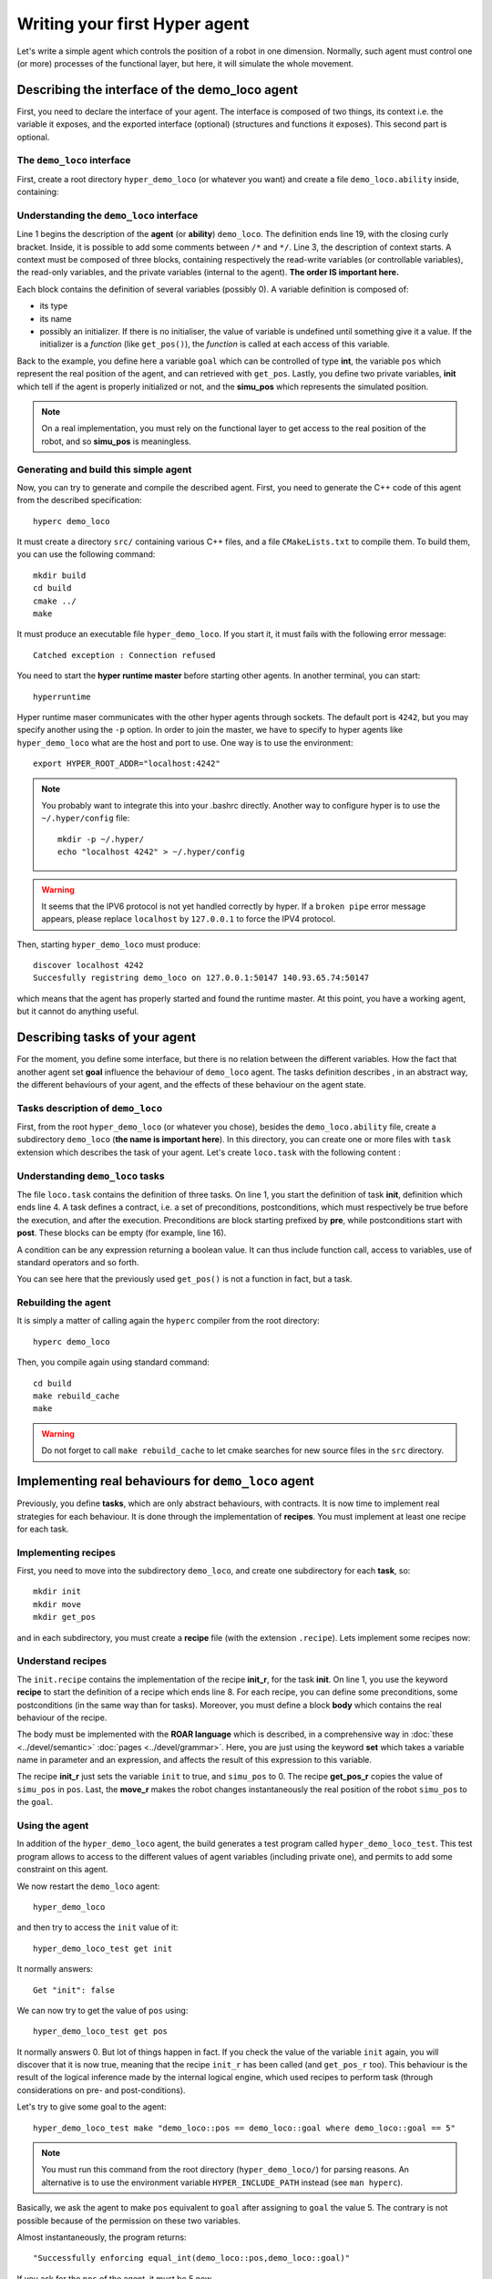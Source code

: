 Writing your first **Hyper** agent
==================================

Let's write a simple agent which controls the position of a robot in one
dimension. Normally, such agent must control one (or more) processes of the
functional layer, but here, it will simulate the whole movement.

Describing the interface of the demo_loco agent
-----------------------------------------------

First, you need to declare the interface of your agent. The interface is
composed of two things, its context i.e. the variable it exposes, and the
exported interface (optional) (structures and functions it exposes). This
second part is optional. 

The ``demo_loco`` interface
+++++++++++++++++++++++++++

First, create a root directory ``hyper_demo_loco`` (or whatever you want) and
create a file ``demo_loco.ability`` inside, containing:

.. code-block:: c
    :linenos:

    demo_loco = ability 
    {
        context = 
        {
            {
                /* read-write variables */
                int goal;
            }
            {
                /* read-only variables */
                int pos = get_pos();
            }
            {
                /* private variables */
                bool init = false;
                int simu_pos;
            }
        }
    }

Understanding the ``demo_loco`` interface
+++++++++++++++++++++++++++++++++++++++++

Line 1 begins the description of the **agent** (or **ability**) ``demo_loco``.
The definition ends line 19, with the closing curly bracket. Inside, it is
possible to add some comments between ``/*``  and ``*/``. Line 3, the
description of context starts. A context must be composed of three blocks,
containing respectively the read-write variables (or controllable variables),
the read-only variables, and the private variables (internal to the agent).
**The order IS important here.**

Each block contains the definition of several variables (possibly 0). A
variable definition is composed of:

- its type
- its name
- possibly an initializer. If there is no initialiser, the value of variable
  is undefined until something give it a value. If the initializer is a
  *function* (like ``get_pos()``), the *function* is called at each access of
  this variable.

Back to the example, you define here a variable ``goal`` which can be
controlled of type **int**, the variable ``pos`` which represent the real
position of the agent, and can retrieved with ``get_pos``. Lastly, you define
two private variables, **init** which tell if the agent is properly
initialized or not, and the **simu_pos** which represents the simulated
position.

.. note::

    On a real implementation, you must rely on the functional layer to get
    access to the real position of the robot, and so **simu_pos** is
    meaningless.


Generating and build this simple agent
++++++++++++++++++++++++++++++++++++++

Now, you can try to generate and compile the described agent. First, you need
to generate the C++ code of this agent from the described specification::

    hyperc demo_loco

It must create a directory ``src/`` containing various C++ files, and a file
``CMakeLists.txt`` to compile them. To build them, you can use the following
command::

    mkdir build
    cd build
    cmake ../
    make

It must produce an executable file ``hyper_demo_loco``. If you start it, it
must fails with the following error message::

    Catched exception : Connection refused

You need to start the **hyper runtime master** before starting other agents.
In another terminal, you can start::

    hyperruntime

Hyper runtime maser communicates with the other hyper agents through sockets.
The default port is ``4242``, but you may specify another using the ``-p``
option.
In order to join the master, we have to specify to hyper agents like
``hyper_demo_loco`` what are the host and port to use. One way is to use the
environment::

    export HYPER_ROOT_ADDR="localhost:4242"

.. note::

    You probably want to integrate this into your .bashrc directly. Another way
    to configure hyper is to use the ``~/.hyper/config`` file::
    
        mkdir -p ~/.hyper/
        echo "localhost 4242" > ~/.hyper/config

.. warning::

    It seems that the IPV6 protocol is not yet handled correctly by hyper. If
    a ``broken pipe`` error message appears, please replace ``localhost`` by
    ``127.0.0.1`` to force the IPV4 protocol.

Then, starting ``hyper_demo_loco`` must produce::

    discover localhost 4242
    Succesfully registring demo_loco on 127.0.0.1:50147 140.93.65.74:50147 

which means that the agent has properly started and found the runtime master.
At this point, you have a working agent, but it cannot do anything useful.


Describing tasks of your agent
------------------------------

For the moment, you define some interface, but there is no relation between
the different variables. How the fact that another agent set **goal**
influence the behaviour of ``demo_loco`` agent. The tasks definition describes
, in an abstract way, the different behaviours of your agent, and the effects
of these behaviour on the agent state.

Tasks description of ``demo_loco``
++++++++++++++++++++++++++++++++++

First, from the root ``hyper_demo_loco`` (or whatever you chose), besides the
``demo_loco.ability`` file, create a subdirectory ``demo_loco`` (**the name is
important here**). In this directory, you can create one or more files with
``task`` extension which describes the task of your agent. Let's create
``loco.task`` with the following content :

.. code-block:: c
    :linenos:

    init = task {
       pre = {{ init == false }}
       post = {{ init == true }}
    }

    move = task {
       pre = {
              {init == true}
              { goal != pos }
             }
       post = {{ goal == pos }}
    }

    get_pos = task {
       pre = {{init == true}}
       post = {}
    }

Understanding ``demo_loco`` tasks
+++++++++++++++++++++++++++++++++

The file ``loco.task`` contains the definition of three tasks. On line 1, you
start the definition of task **init**, definition  which ends line 4. A task
defines a contract, i.e. a set of preconditions, postconditions, which must
respectively be true before the execution, and after the execution.
Preconditions are block starting prefixed by **pre**, while postconditions
start with **post**. These blocks can be empty (for example, line 16).

A condition can be any expression returning a boolean value. It can thus include
function call, access to variables, use of standard operators and so forth.

You can see here that the previously used ``get_pos()`` is not a function in
fact, but a task. 

Rebuilding the agent
++++++++++++++++++++

It is simply a matter of calling again the ``hyperc`` compiler from the root
directory::

    hyperc demo_loco

Then, you compile again using standard command::

    cd build
    make rebuild_cache
    make

.. warning::

    Do not forget to call ``make rebuild_cache`` to let cmake searches for new
    source files in the ``src`` directory.


Implementing real behaviours for ``demo_loco`` agent
----------------------------------------------------

Previously, you define **tasks**, which are only abstract behaviours, with
contracts. It is now time to implement real strategies for each behaviour. It
is done through the implementation of **recipes**. You must implement at least
one recipe for each task.

Implementing recipes
++++++++++++++++++++

First, you need to move into the subdirectory ``demo_loco``, and create one
subdirectory for each **task**, so::

    mkdir init
    mkdir move
    mkdir get_pos

and in each subdirectory, you must create a **recipe** file (with the
extension ``.recipe``). Lets implement some recipes now:

.. code-block:: c
    :linenos:

    init_r = recipe {
        pre = {}
        post = {}
        body = {
            set init true
            set simu_pos 0
        }   
    }   

.. code-block:: c
    :linenos:

    get_pos_r = recipe {
        pre = {}
        post = {}
        body = {
            set pos simu_pos
        }
    }

.. code-block:: c
    :linenos:

    move_r = recipe {
        pre = {}
        post = {}
        body = {
            set simu_pos goal
        }
    }

Understand recipes
++++++++++++++++++

The ``init.recipe`` contains the implementation of the recipe  **init_r**, for
the task **init**. On line 1, you use the keyword **recipe** to start the
definition of a recipe which ends line 8. For each recipe, you can define some
preconditions, some postconditions (in the same way than for tasks). Moreover,
you must define a block **body** which contains the real behaviour of the recipe.

The body must be implemented with the **ROAR language** which is described, in a
comprehensive way in :doc:`these <../devel/semantic>` :doc:`pages
<../devel/grammar>`. Here, you are just using the keyword **set** which takes a
variable name in parameter and an expression, and affects the result of this
expression to this variable.

The recipe **init_r** just sets the variable ``init`` to true, and ``simu_pos`` to 0.
The recipe **get_pos_r** copies the value of ``simu_pos`` in ``pos``. Last, the
**move_r** makes the robot changes instantaneously the real position of the
robot ``simu_pos`` to the ``goal``.

Using the agent
+++++++++++++++

In addition of the ``hyper_demo_loco`` agent, the build generates a test
program called ``hyper_demo_loco_test``. This test program allows to access to
the different values of agent variables (including private one), and permits
to add some constraint on this agent.

We now restart the ``demo_loco`` agent::
    
    hyper_demo_loco

and then try to access the ``init`` value of it::

    hyper_demo_loco_test get init

It normally answers::

    Get "init": false

We can now try to get the value of ``pos`` using::

    hyper_demo_loco_test get pos

It normally answers 0. But lot of things happen in fact. If you check the
value of the variable ``init`` again, you will discover that it is now true,
meaning that the recipe ``init_r`` has been called (and ``get_pos_r`` too).
This behaviour is the result of the logical inference made by the internal
logical engine, which used recipes to perform task (through considerations on
pre- and post-conditions).

Let's try to give some goal to the agent::

    hyper_demo_loco_test make "demo_loco::pos == demo_loco::goal where demo_loco::goal == 5"

.. note::

    You must run this command from the root directory (``hyper_demo_loco/``) for
    parsing reasons. An alternative is to use the environment variable
    ``HYPER_INCLUDE_PATH`` instead (see ``man hyperc``).

Basically, we ask the agent to make ``pos`` equivalent to ``goal`` after
assigning to ``goal`` the value 5. The contrary is not possible because of the
permission on these two variables.

Almost instantaneously, the program returns::

    "Successfully enforcing equal_int(demo_loco::pos,demo_loco::goal)"
    
If you ask for the ``pos`` of the agent, it must be 5 now.




